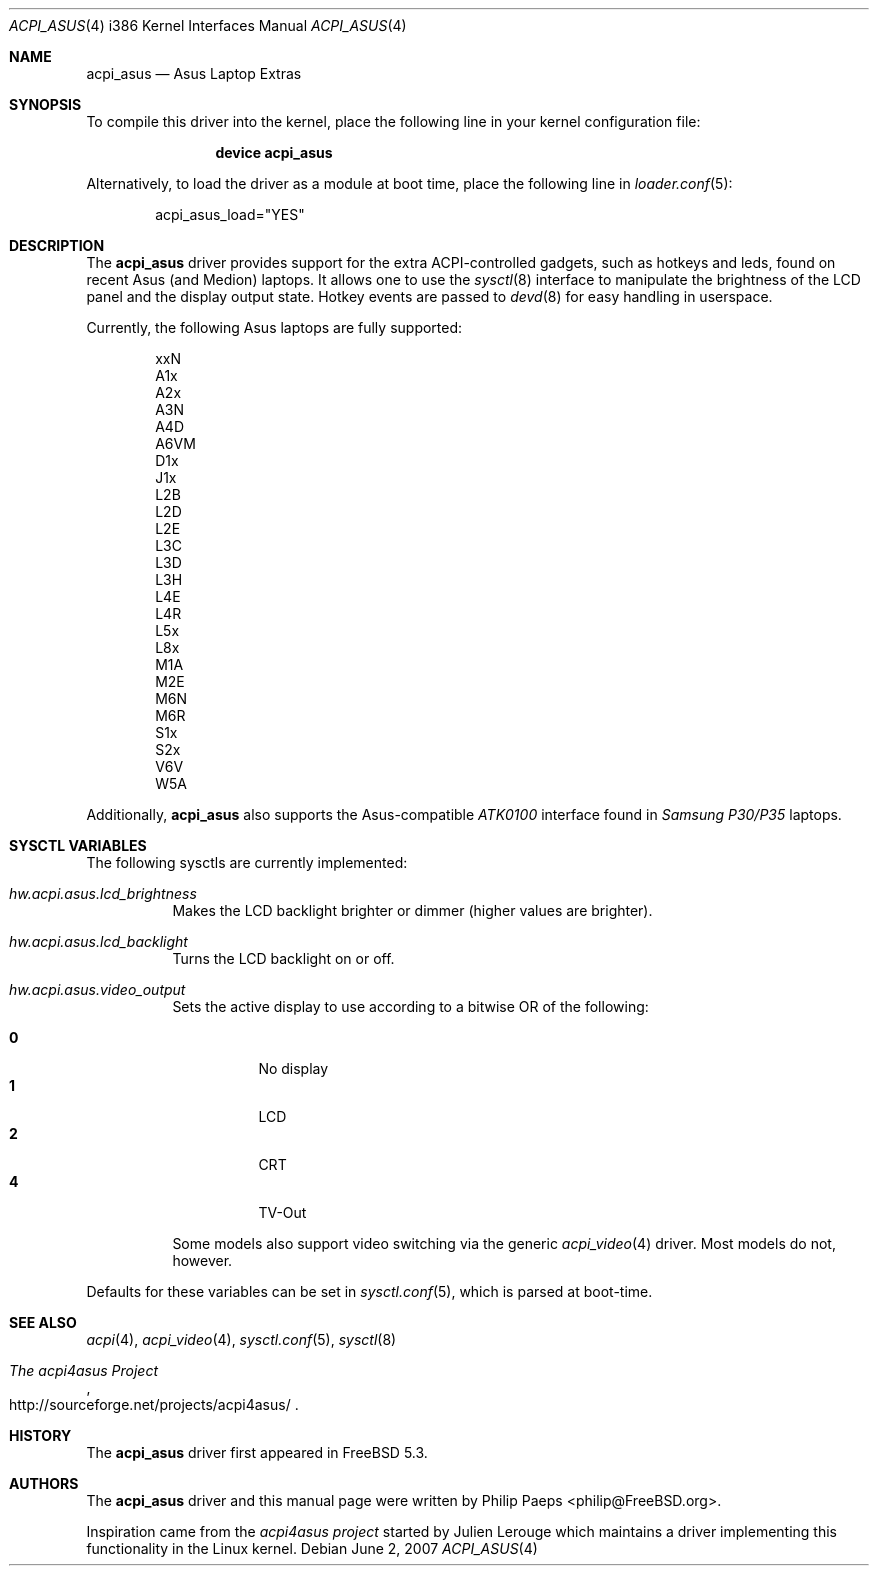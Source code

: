 .\" $MidnightBSD$
.\"
.\" Copyright (c) 2004 Philip Paeps <philip@FreeBSD.org>
.\" All rights reserved.
.\"
.\" Redistribution and use in source and binary forms, with or without
.\" modification, are permitted provided that the following conditions
.\" are met:
.\" 1. Redistributions of source code must retain the above copyright
.\"    notice, this list of conditions and the following disclaimer.
.\" 2. Redistributions in binary form must reproduce the above copyright
.\"    notice, this list of conditions and the following disclaimer in the
.\"    documentation and/or other materials provided with the distribution.
.\"
.\" THIS SOFTWARE IS PROVIDED BY THE AUTHOR AND CONTRIBUTORS ``AS IS'' AND
.\" ANY EXPRESS OR IMPLIED WARRANTIES, INCLUDING, BUT NOT LIMITED TO, THE
.\" IMPLIED WARRANTIES OF MERCHANTABILITY AND FITNESS FOR A PARTICULAR PURPOSE
.\" ARE DISCLAIMED.  IN NO EVENT SHALL THE AUTHOR OR CONTRIBUTORS BE LIABLE
.\" FOR ANY DIRECT, INDIRECT, INCIDENTAL, SPECIAL, EXEMPLARY, OR CONSEQUENTIAL
.\" DAMAGES (INCLUDING, BUT NOT LIMITED TO, PROCUREMENT OF SUBSTITUTE GOODS
.\" OR SERVICES; LOSS OF USE, DATA, OR PROFITS; OR BUSINESS INTERRUPTION)
.\" HOWEVER CAUSED AND ON ANY THEORY OF LIABILITY, WHETHER IN CONTRACT, STRICT
.\" LIABILITY, OR TORT (INCLUDING NEGLIGENCE OR OTHERWISE) ARISING IN ANY WAY
.\" OUT OF THE USE OF THIS SOFTWARE, EVEN IF ADVISED OF THE POSSIBILITY OF
.\" SUCH DAMAGE.
.\"
.\" $FreeBSD: src/share/man/man4/man4.i386/acpi_asus.4,v 1.14 2007/06/02 21:10:01 philip Exp $
.\"
.Dd June 2, 2007
.Dt ACPI_ASUS 4 i386
.Os
.Sh NAME
.Nm acpi_asus
.Nd Asus Laptop Extras
.Sh SYNOPSIS
To compile this driver into the kernel,
place the following line in your
kernel configuration file:
.Bd -ragged -offset indent
.Cd "device acpi_asus"
.Ed
.Pp
Alternatively, to load the driver as a
module at boot time, place the following line in
.Xr loader.conf 5 :
.Bd -literal -offset indent
acpi_asus_load="YES"
.Ed
.Sh DESCRIPTION
The
.Nm
driver provides support for the extra ACPI-controlled gadgets, such as hotkeys
and leds, found on recent Asus (and Medion) laptops.
It allows one to use the
.Xr sysctl 8
interface to manipulate the brightness of the LCD panel and the display output
state.
Hotkey events are passed to
.Xr devd 8
for easy handling in userspace.
.Pp
Currently, the following Asus laptops are fully supported:
.Pp
.Bl -item -offset indent -compact
.It
xxN
.It
A1x
.It
A2x
.It
A3N
.It
A4D
.It
A6VM
.It
D1x
.It
J1x
.It
L2B
.It
L2D
.It
L2E
.It
L3C
.It
L3D
.It
L3H
.It
L4E
.It
L4R
.It
L5x
.It
L8x
.It
M1A
.It
M2E
.It
M6N
.It
M6R
.It
S1x
.It
S2x
.It
V6V
.It
W5A
.El
.Pp
Additionally,
.Nm
also supports the Asus-compatible
.Em ATK0100
interface found in
.Em Samsung P30/P35
laptops.
.Sh SYSCTL VARIABLES
The following sysctls are currently implemented:
.Bl -tag -width indent
.It Va hw.acpi.asus.lcd_brightness
Makes the LCD backlight brighter or dimmer (higher values are brighter).
.It Va hw.acpi.asus.lcd_backlight
Turns the LCD backlight on or off.
.It Va hw.acpi.asus.video_output
Sets the active display to use according to a bitwise OR of the following:
.Pp
.Bl -tag -width indent -compact
.It Li 0
No display
.It Li 1
LCD
.It Li 2
CRT
.It Li 4
TV-Out
.El
.Pp
Some models also support video switching via the generic
.Xr acpi_video 4
driver.
Most models do not, however.
.El
.Pp
Defaults for these variables can be set in
.Xr sysctl.conf 5 ,
which is parsed at boot-time.
.Sh SEE ALSO
.Xr acpi 4 ,
.Xr acpi_video 4 ,
.Xr sysctl.conf 5 ,
.Xr sysctl 8
.Rs
.%T The acpi4asus Project
.%O http://sourceforge.net/projects/acpi4asus/
.Re
.Sh HISTORY
The
.Nm
driver first appeared in
.Fx 5.3 .
.Sh AUTHORS
.An -nosplit
The
.Nm
driver and this manual page were written by
.An Philip Paeps Aq philip@FreeBSD.org .
.Pp
Inspiration came from the
.Em acpi4asus project
started by
.An Julien Lerouge
which maintains a driver implementing this
functionality in the
.Tn Linux
kernel.
